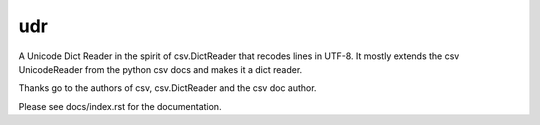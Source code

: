 udr
================

A Unicode Dict Reader in the spirit of csv.DictReader that recodes
lines in UTF-8. It mostly extends the csv UnicodeReader from the
python csv docs and makes it a dict reader.

Thanks go to the authors of csv, csv.DictReader and the csv doc author.

Please see docs/index.rst for the documentation.

